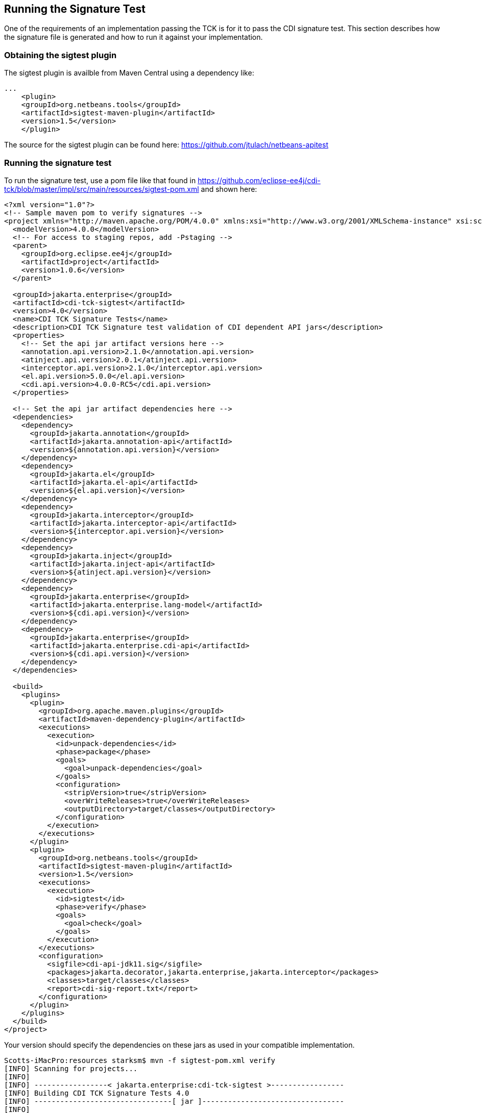 [[sigtest]]

== Running the Signature Test

One of the requirements of an implementation passing the TCK is for it to pass the CDI signature test. This section describes how the signature file is generated and how to run it against your implementation. 


=== Obtaining the sigtest plugin

The sigtest plugin is availble from Maven Central using a dependency like:
[source, xml]
----
...
    <plugin>
    <groupId>org.netbeans.tools</groupId>
    <artifactId>sigtest-maven-plugin</artifactId>
    <version>1.5</version>
    </plugin>
----

The source for the sigtest plugin can be found here:
https://github.com/jtulach/netbeans-apitest

=== Running the signature test
To run the signature test, use a pom file like that found in
https://github.com/eclipse-ee4j/cdi-tck/blob/master/impl/src/main/resources/sigtest-pom.xml and shown here:
[source, xml]
----
<?xml version="1.0"?>
<!-- Sample maven pom to verify signatures -->
<project xmlns="http://maven.apache.org/POM/4.0.0" xmlns:xsi="http://www.w3.org/2001/XMLSchema-instance" xsi:schemaLocation="http://maven.apache.org/POM/4.0.0 http://maven.apache.org/maven-v4_0_0.xsd">
  <modelVersion>4.0.0</modelVersion>
  <!-- For access to staging repos, add -Pstaging -->
  <parent>
    <groupId>org.eclipse.ee4j</groupId>
    <artifactId>project</artifactId>
    <version>1.0.6</version>
  </parent>

  <groupId>jakarta.enterprise</groupId>
  <artifactId>cdi-tck-sigtest</artifactId>
  <version>4.0</version>
  <name>CDI TCK Signature Tests</name>
  <description>CDI TCK Signature test validation of CDI dependent API jars</description>
  <properties>
    <!-- Set the api jar artifact versions here -->
    <annotation.api.version>2.1.0</annotation.api.version>
    <atinject.api.version>2.0.1</atinject.api.version>
    <interceptor.api.version>2.1.0</interceptor.api.version>
    <el.api.version>5.0.0</el.api.version>
    <cdi.api.version>4.0.0-RC5</cdi.api.version>
  </properties>

  <!-- Set the api jar artifact dependencies here -->
  <dependencies>
    <dependency>
      <groupId>jakarta.annotation</groupId>
      <artifactId>jakarta.annotation-api</artifactId>
      <version>${annotation.api.version}</version>
    </dependency>
    <dependency>
      <groupId>jakarta.el</groupId>
      <artifactId>jakarta.el-api</artifactId>
      <version>${el.api.version}</version>
    </dependency>
    <dependency>
      <groupId>jakarta.interceptor</groupId>
      <artifactId>jakarta.interceptor-api</artifactId>
      <version>${interceptor.api.version}</version>
    </dependency>
    <dependency>
      <groupId>jakarta.inject</groupId>
      <artifactId>jakarta.inject-api</artifactId>
      <version>${atinject.api.version}</version>
    </dependency>
    <dependency>
      <groupId>jakarta.enterprise</groupId>
      <artifactId>jakarta.enterprise.lang-model</artifactId>
      <version>${cdi.api.version}</version>
    </dependency>
    <dependency>
      <groupId>jakarta.enterprise</groupId>
      <artifactId>jakarta.enterprise.cdi-api</artifactId>
      <version>${cdi.api.version}</version>
    </dependency>
  </dependencies>

  <build>
    <plugins>
      <plugin>
        <groupId>org.apache.maven.plugins</groupId>
        <artifactId>maven-dependency-plugin</artifactId>
        <executions>
          <execution>
            <id>unpack-dependencies</id>
            <phase>package</phase>
            <goals>
              <goal>unpack-dependencies</goal>
            </goals>
            <configuration>
              <stripVersion>true</stripVersion>
              <overWriteReleases>true</overWriteReleases>
              <outputDirectory>target/classes</outputDirectory>
            </configuration>
          </execution>
        </executions>
      </plugin>
      <plugin>
        <groupId>org.netbeans.tools</groupId>
        <artifactId>sigtest-maven-plugin</artifactId>
        <version>1.5</version>
        <executions>
          <execution>
            <id>sigtest</id>
            <phase>verify</phase>
            <goals>
              <goal>check</goal>
            </goals>
          </execution>
        </executions>
        <configuration>
          <sigfile>cdi-api-jdk11.sig</sigfile>
          <packages>jakarta.decorator,jakarta.enterprise,jakarta.interceptor</packages>
          <classes>target/classes</classes>
          <report>cdi-sig-report.txt</report>
        </configuration>
      </plugin>
    </plugins>
  </build>
</project>
----
Your version should specify the dependencies on these jars as used in your compatible implementation.

[source, console]
----
Scotts-iMacPro:resources starksm$ mvn -f sigtest-pom.xml verify
[INFO] Scanning for projects...
[INFO]
[INFO] -----------------< jakarta.enterprise:cdi-tck-sigtest >-----------------
[INFO] Building CDI TCK Signature Tests 4.0
[INFO] --------------------------------[ jar ]---------------------------------
[INFO]
...
[INFO] --- sigtest-maven-plugin:1.5:check (sigtest) @ cdi-tck-sigtest ---
[INFO] Packages: jakarta.decorator,jakarta.enterprise
[INFO] SignatureTest report
Base version: 4.0.0-SNAPSHOT
Tested version: 4.0
Check mode: bin [throws removed]
Constant checking: on

Warning: The return type java.lang.reflect.Member can't be resolved
Warning: The return type java.lang.reflect.Member can't be resolved
Warning: The return type java.lang.reflect.Member can't be resolved


[INFO] /Users/starksm/Dev/JBoss/Jakarta/cdi-tck/impl/src/main/resources/cdi-sig-report.txt: 0 failures in /Users/starksm/Dev/JBoss/Jakarta/cdi-tck/impl/src/main/resources/cdi-api-jdk11.sig
[INFO] ------------------------------------------------------------------------
[INFO] BUILD SUCCESS
[INFO] ------------------------------------------------------------------------
[INFO] Total time:  1.941 s
[INFO] Finished at: 2021-12-13T11:38:06-06:00
[INFO] ------------------------------------------------------------------------
----

You can ignore the following warnings:
+"The return type java.lang.reflect.Member can't be resolved"+

The important thing is that the mvn version shows "BUILD SUCCESS".

Another example that just specifies a compatible implementation test as the dependency to validate the API artifact signatures from the transitive dependencies is pom file like that found in
https://github.com/eclipse-ee4j/cdi-tck/blob/master/impl/src/main/resources/sigtest-weld-pom.xml and shown here:
[source, xml]
----
<?xml version="1.0"?>
<!-- Sample maven pom to verify signatures using only the weld-core-imp artifiact and its dependencies -->
<project xmlns="http://maven.apache.org/POM/4.0.0" xmlns:xsi="http://www.w3.org/2001/XMLSchema-instance" xsi:schemaLocation="http://maven.apache.org/POM/4.0.0 http://maven.apache.org/maven-v4_0_0.xsd">
  <modelVersion>4.0.0</modelVersion>
  <!-- For access to staging repos, add -Pstaging -->
  <parent>
    <groupId>org.eclipse.ee4j</groupId>
    <artifactId>project</artifactId>
    <version>1.0.6</version>
  </parent>

  <groupId>jakarta.enterprise</groupId>
  <artifactId>cdi-tck-weld-sigtest</artifactId>
  <version>4.0</version>
  <name>CDI TCK Signature Tests</name>
  <description>CDI TCK Signature test validation of CDI dependent API jars</description>
  <properties>
    <!-- Set the Weld version to test -->
    <weld.version>5.0.0.Beta1</weld.version>
  </properties>

  <!-- Set the api jar artifact dependencies here -->
  <dependencies>
    <dependency>
      <groupId>org.jboss.weld</groupId>
      <artifactId>weld-core-impl</artifactId>
      <version>${weld.version}</version>
    </dependency>
  </dependencies>

  <build>
    <plugins>
      <plugin>
        <groupId>org.apache.maven.plugins</groupId>
        <artifactId>maven-dependency-plugin</artifactId>
        <executions>
          <execution>
            <id>unpack-dependencies</id>
            <phase>package</phase>
            <goals>
              <goal>unpack-dependencies</goal>
            </goals>
            <configuration>
              <outputDirectory>target/classes</outputDirectory>
              <overWriteReleases>false</overWriteReleases>
              <overWriteSnapshots>false</overWriteSnapshots>
              <overWriteIfNewer>true</overWriteIfNewer>
            </configuration>
          </execution>
        </executions>
      </plugin>
      <plugin>
        <groupId>org.netbeans.tools</groupId>
        <artifactId>sigtest-maven-plugin</artifactId>
        <version>1.5</version>
        <executions>
          <execution>
            <id>sigtest</id>
            <phase>verify</phase>
            <goals>
              <goal>check</goal>
            </goals>
          </execution>
        </executions>
        <configuration>
          <sigfile>cdi-api-jdk11.sig</sigfile>
          <packages>jakarta.decorator,jakarta.enterprise,jakarta.interceptor</packages>
          <classes>target/classes</classes>
          <report>cdi-sig-report.txt</report>
        </configuration>
      </plugin>
    </plugins>
  </build>
</project>
----

=== CDI Lite Signature Tests
CDI Lite requires the same signature tests as Full. Even though CDI Lite does not require some of the Jakarta Interceptors behaviors, we did not want to restrict what CDI Lite implementations might provide in the way of interceptors, for example, an implementation that supports both Lite and Full. An implementation of CDI Lite can simply depend on the Jakarta Interceptors API artifact to meet the signature test requirements.

=== Forcing a signature test failure

Just for fun (and to confirm that the signature test is working correctly), you can try the following:

1) Edit cdi-api-jdk11.sig

2) Modify one of the class signatures - in the following example we change one of the constructors for +BusyConversationException+ - here's the original:

[source, console]
----
CLSS public jakarta.enterprise.context.BusyConversationException
cons public BusyConversationException()
cons public BusyConversationException(java.lang.String)
cons public BusyConversationException(java.lang.String,java.lang.Throwable)
cons public BusyConversationException(java.lang.Throwable)
supr jakarta.enterprise.context.ContextException
hfds serialVersionUID

----

Let's change the default (empty) constructor parameter to one with a +java.lang.Integer+ parameter instead:

[source, console]
----
CLSS public jakarta.enterprise.context.BusyConversationException
cons public BusyConversationException(java.lang.Integer)
cons public BusyConversationException(java.lang.String)
cons public BusyConversationException(java.lang.String,java.lang.Throwable)
cons public BusyConversationException(java.lang.Throwable)
supr jakarta.enterprise.context.ContextException
hfds serialVersionUID

----

3) Now when we run the signature test using the above command, we should get the following errors:


[source, console]
....
Missing Constructors
--------------------

jakarta.enterprise.context.BusyConversationException:         constructor public jakarta.enterprise.context.BusyConversationException.BusyConversationException(java.lang.Integer)

Added Constructors
------------------

jakarta.enterprise.context.BusyConversationException:         constructor public jakarta.enterprise.context.BusyConversationException.BusyConversationException()


STATUS:Failed.2 errors
....

